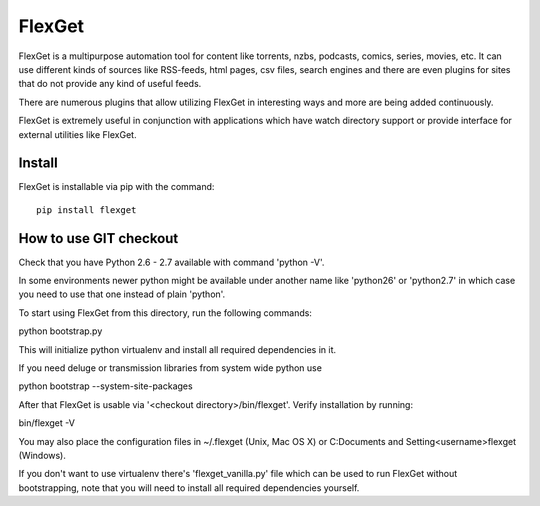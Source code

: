 FlexGet
=======

FlexGet is a multipurpose automation tool for content like torrents, nzbs,
podcasts, comics, series, movies, etc. It can use different kinds of sources
like RSS-feeds, html pages, csv files, search engines and there are even
plugins for sites that do not provide any kind of useful feeds.

There are numerous plugins that allow utilizing FlexGet in interesting ways
and more are being added continuously.

FlexGet is extremely useful in conjunction with applications which have watch
directory support or provide interface for external utilities like FlexGet.


Install
-------

FlexGet is installable via pip with the command::

    pip install flexget


How to use GIT checkout
-----------------------

Check that you have Python 2.6 - 2.7 available with command 'python -V'.

In some environments newer python might be available under another name 
like 'python26' or 'python2.7' in which case you need to use that one 
instead of plain 'python'.

To start using FlexGet from this directory, run the following commands:

python bootstrap.py

This will initialize python virtualenv and install all required dependencies
in it.

If you need deluge or transmission libraries from system wide python use

python bootstrap --system-site-packages

After that FlexGet is usable via '<checkout directory>/bin/flexget'. Verify
installation by running:

bin/flexget -V

You may also place the configuration files in ~/.flexget (Unix, Mac OS X) 
or C:\Documents and Setting\<username>\flexget (Windows).

If you don't want to use virtualenv there's 'flexget_vanilla.py' file which
can be used to run FlexGet without bootstrapping, note that you will need to
install all required dependencies yourself.
